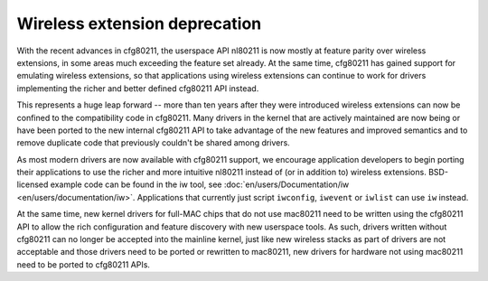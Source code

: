 Wireless extension deprecation
==============================

With the recent advances in cfg80211, the userspace API nl80211 is now mostly at feature parity over wireless extensions, in some areas much exceeding the feature set already. At the same time, cfg80211 has gained support for emulating wireless extensions, so that applications using wireless extensions can continue to work for drivers implementing the richer and better defined cfg80211 API instead.

This represents a huge leap forward -- more than ten years after they were introduced wireless extensions can now be confined to the compatibility code in cfg80211. Many drivers in the kernel that are actively maintained are now being or have been ported to the new internal cfg80211 API to take advantage of the new features and improved semantics and to remove duplicate code that previously couldn't be shared among drivers.

As most modern drivers are now available with cfg80211 support, we encourage application developers to begin porting their applications to use the richer and more intuitive nl80211 instead of (or in addition to) wireless extensions. BSD-licensed example code can be found in the iw tool, see :doc:`en/users/Documentation/iw <en/users/documentation/iw>`. Applications that currently just script ``iwconfig``, ``iwevent`` or ``iwlist`` can use ``iw`` instead.

At the same time, new kernel drivers for full-MAC chips that do not use mac80211 need to be written using the cfg80211 API to allow the rich configuration and feature discovery with new userspace tools. As such, drivers written without cfg80211 can no longer be accepted into the mainline kernel, just like new wireless stacks as part of drivers are not acceptable and those drivers need to be ported or rewritten to mac80211, new drivers for hardware not using mac80211 need to be ported to cfg80211 APIs.
